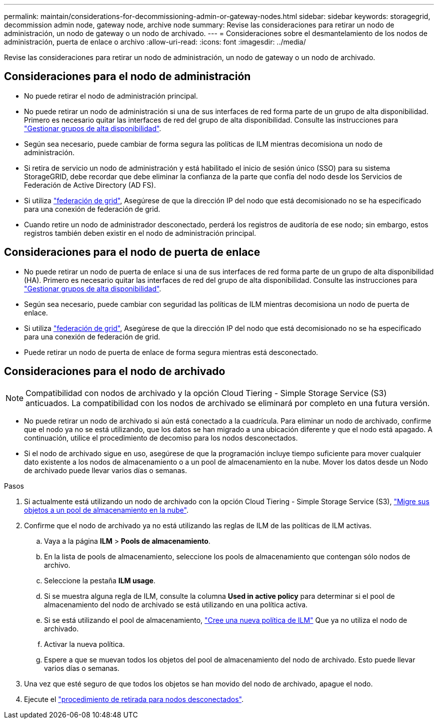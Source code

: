 ---
permalink: maintain/considerations-for-decommissioning-admin-or-gateway-nodes.html 
sidebar: sidebar 
keywords: storagegrid, decommission admin node, gateway node, archive node 
summary: Revise las consideraciones para retirar un nodo de administración, un nodo de gateway o un nodo de archivado. 
---
= Consideraciones sobre el desmantelamiento de los nodos de administración, puerta de enlace o archivo
:allow-uri-read: 
:icons: font
:imagesdir: ../media/


[role="lead"]
Revise las consideraciones para retirar un nodo de administración, un nodo de gateway o un nodo de archivado.



== Consideraciones para el nodo de administración

* No puede retirar el nodo de administración principal.
* No puede retirar un nodo de administración si una de sus interfaces de red forma parte de un grupo de alta disponibilidad. Primero es necesario quitar las interfaces de red del grupo de alta disponibilidad. Consulte las instrucciones para link:../admin/managing-high-availability-groups.html["Gestionar grupos de alta disponibilidad"].
* Según sea necesario, puede cambiar de forma segura las políticas de ILM mientras decomisiona un nodo de administración.
* Si retira de servicio un nodo de administración y está habilitado el inicio de sesión único (SSO) para su sistema StorageGRID, debe recordar que debe eliminar la confianza de la parte que confía del nodo desde los Servicios de Federación de Active Directory (AD FS).
* Si utiliza link:../admin/grid-federation-overview.html["federación de grid"], Asegúrese de que la dirección IP del nodo que está decomisionado no se ha especificado para una conexión de federación de grid.
* Cuando retire un nodo de administrador desconectado, perderá los registros de auditoría de ese nodo; sin embargo, estos registros también deben existir en el nodo de administración principal.




== Consideraciones para el nodo de puerta de enlace

* No puede retirar un nodo de puerta de enlace si una de sus interfaces de red forma parte de un grupo de alta disponibilidad (HA). Primero es necesario quitar las interfaces de red del grupo de alta disponibilidad. Consulte las instrucciones para link:../admin/managing-high-availability-groups.html["Gestionar grupos de alta disponibilidad"].
* Según sea necesario, puede cambiar con seguridad las políticas de ILM mientras decomisiona un nodo de puerta de enlace.
* Si utiliza link:../admin/grid-federation-overview.html["federación de grid"], Asegúrese de que la dirección IP del nodo que está decomisionado no se ha especificado para una conexión de federación de grid.
* Puede retirar un nodo de puerta de enlace de forma segura mientras está desconectado.




== [[considerations-for-archive-node]]Consideraciones para el nodo de archivado


NOTE: Compatibilidad con nodos de archivado y la opción Cloud Tiering - Simple Storage Service (S3) anticuados. La compatibilidad con los nodos de archivado se eliminará por completo en una futura versión.

* No puede retirar un nodo de archivado si aún está conectado a la cuadrícula. Para eliminar un nodo de archivado, confirme que el nodo ya no se está utilizando, que los datos se han migrado a una ubicación diferente y que el nodo está apagado. A continuación, utilice el procedimiento de decomiso para los nodos desconectados.
* Si el nodo de archivado sigue en uso, asegúrese de que la programación incluye tiempo suficiente para mover cualquier dato existente a los nodos de almacenamiento o a un pool de almacenamiento en la nube. Mover los datos desde un Nodo de archivado puede llevar varios días o semanas.


.Pasos
. Si actualmente está utilizando un nodo de archivado con la opción Cloud Tiering - Simple Storage Service (S3), link:../admin/migrating-objects-from-cloud-tiering-s3-to-cloud-storage-pool.html["Migre sus objetos a un pool de almacenamiento en la nube"].
. Confirme que el nodo de archivado ya no está utilizando las reglas de ILM de las políticas de ILM activas.
+
.. Vaya a la página *ILM* > *Pools de almacenamiento*.
.. En la lista de pools de almacenamiento, seleccione los pools de almacenamiento que contengan sólo nodos de archivo.
.. Seleccione la pestaña *ILM usage*.
.. Si se muestra alguna regla de ILM, consulte la columna *Used in active policy* para determinar si el pool de almacenamiento del nodo de archivado se está utilizando en una política activa.
.. Si se está utilizando el pool de almacenamiento, link:../ilm/creating-ilm-policy.html["Cree una nueva política de ILM"] Que ya no utiliza el nodo de archivado.
.. Activar la nueva política.
.. Espere a que se muevan todos los objetos del pool de almacenamiento del nodo de archivado. Esto puede llevar varios días o semanas.


. Una vez que esté seguro de que todos los objetos se han movido del nodo de archivado, apague el nodo.
. Ejecute el link:decommissioning-disconnected-grid-nodes.html["procedimiento de retirada para nodos desconectados"].

